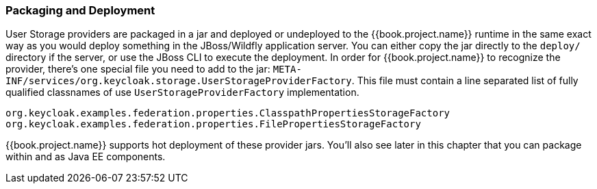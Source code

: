 
=== Packaging and Deployment

User Storage providers are packaged in a jar and deployed or undeployed to the {{book.project.name}} runtime in the same exact
way as you would deploy something in the JBoss/Wildfly application server.  You can either copy the jar directly to
the `deploy/` directory if the server, or use the JBoss CLI to execute the deployment.  In order for {{book.project.name}}
to recognize the provider, there's one special file you need to add to the jar: `META-INF/services/org.keycloak.storage.UserStorageProviderFactory`.
This file must contain a line separated list of fully qualified classnames of use `UserStorageProviderFactory` implementation.

----
org.keycloak.examples.federation.properties.ClasspathPropertiesStorageFactory
org.keycloak.examples.federation.properties.FilePropertiesStorageFactory
----

{{book.project.name}} supports hot deployment of these provider jars.  You'll also see later in this chapter that you can
package within and as Java EE components.

